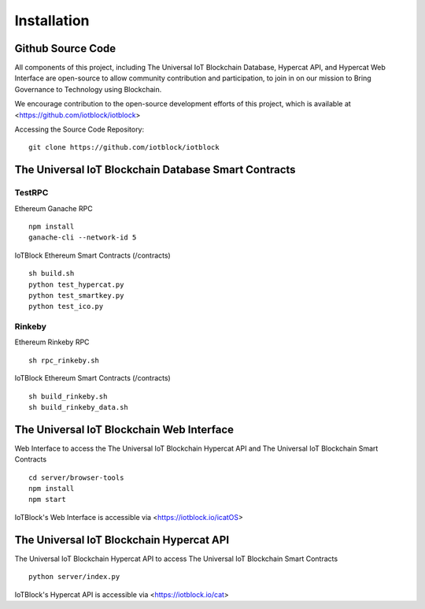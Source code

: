 .. _install-label:

Installation
**********************************************************

******************************************************************
Github Source Code
******************************************************************

All components of this project, including The Universal IoT Blockchain Database, Hypercat API, and Hypercat Web Interface are open-source to allow community contribution and participation, to join in on our mission to Bring Governance to Technology using Blockchain.

We encourage contribution to the open-source development efforts of this project, which is available at <https://github.com/iotblock/iotblock>

Accessing the Source Code Repository:

::
    
    git clone https://github.com/iotblock/iotblock
    
    

******************************************************************
The Universal IoT Blockchain Database Smart Contracts
******************************************************************

TestRPC
------------------------------------------------------------------
Ethereum Ganache RPC

::
        
        npm install
        ganache-cli --network-id 5

IoTBlock Ethereum Smart Contracts (/contracts)

::

        sh build.sh
        python test_hypercat.py
        python test_smartkey.py
        python test_ico.py

Rinkeby
------------------------------------------------------------------

Ethereum Rinkeby RPC

::

        sh rpc_rinkeby.sh

IoTBlock Ethereum Smart Contracts (/contracts)

::

        sh build_rinkeby.sh
        sh build_rinkeby_data.sh
        


******************************************************************
The Universal IoT Blockchain Web Interface
******************************************************************

Web Interface to access the The Universal IoT Blockchain Hypercat API and The Universal IoT Blockchain Smart Contracts


::

	cd server/browser-tools
	npm install
	npm start

IoTBlock's Web Interface is accessible via <https://iotblock.io/icatOS>


******************************************************************
The Universal IoT Blockchain Hypercat API
******************************************************************

The Universal IoT Blockchain Hypercat API to access The Universal IoT Blockchain Smart Contracts

::
	
    python server/index.py
    
IoTBlock's Hypercat API is accessible via <https://iotblock.io/cat>



